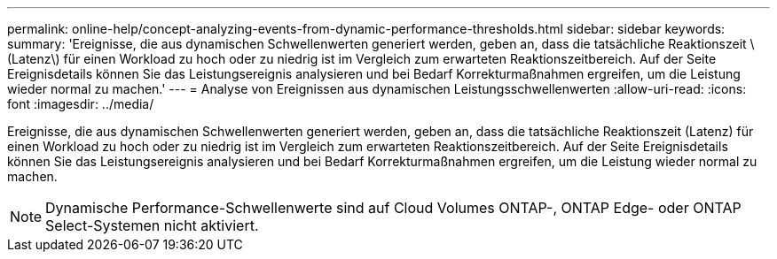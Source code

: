 ---
permalink: online-help/concept-analyzing-events-from-dynamic-performance-thresholds.html 
sidebar: sidebar 
keywords:  
summary: 'Ereignisse, die aus dynamischen Schwellenwerten generiert werden, geben an, dass die tatsächliche Reaktionszeit \(Latenz\) für einen Workload zu hoch oder zu niedrig ist im Vergleich zum erwarteten Reaktionszeitbereich. Auf der Seite Ereignisdetails können Sie das Leistungsereignis analysieren und bei Bedarf Korrekturmaßnahmen ergreifen, um die Leistung wieder normal zu machen.' 
---
= Analyse von Ereignissen aus dynamischen Leistungsschwellenwerten
:allow-uri-read: 
:icons: font
:imagesdir: ../media/


[role="lead"]
Ereignisse, die aus dynamischen Schwellenwerten generiert werden, geben an, dass die tatsächliche Reaktionszeit (Latenz) für einen Workload zu hoch oder zu niedrig ist im Vergleich zum erwarteten Reaktionszeitbereich. Auf der Seite Ereignisdetails können Sie das Leistungsereignis analysieren und bei Bedarf Korrekturmaßnahmen ergreifen, um die Leistung wieder normal zu machen.

[NOTE]
====
Dynamische Performance-Schwellenwerte sind auf Cloud Volumes ONTAP-, ONTAP Edge- oder ONTAP Select-Systemen nicht aktiviert.

====
